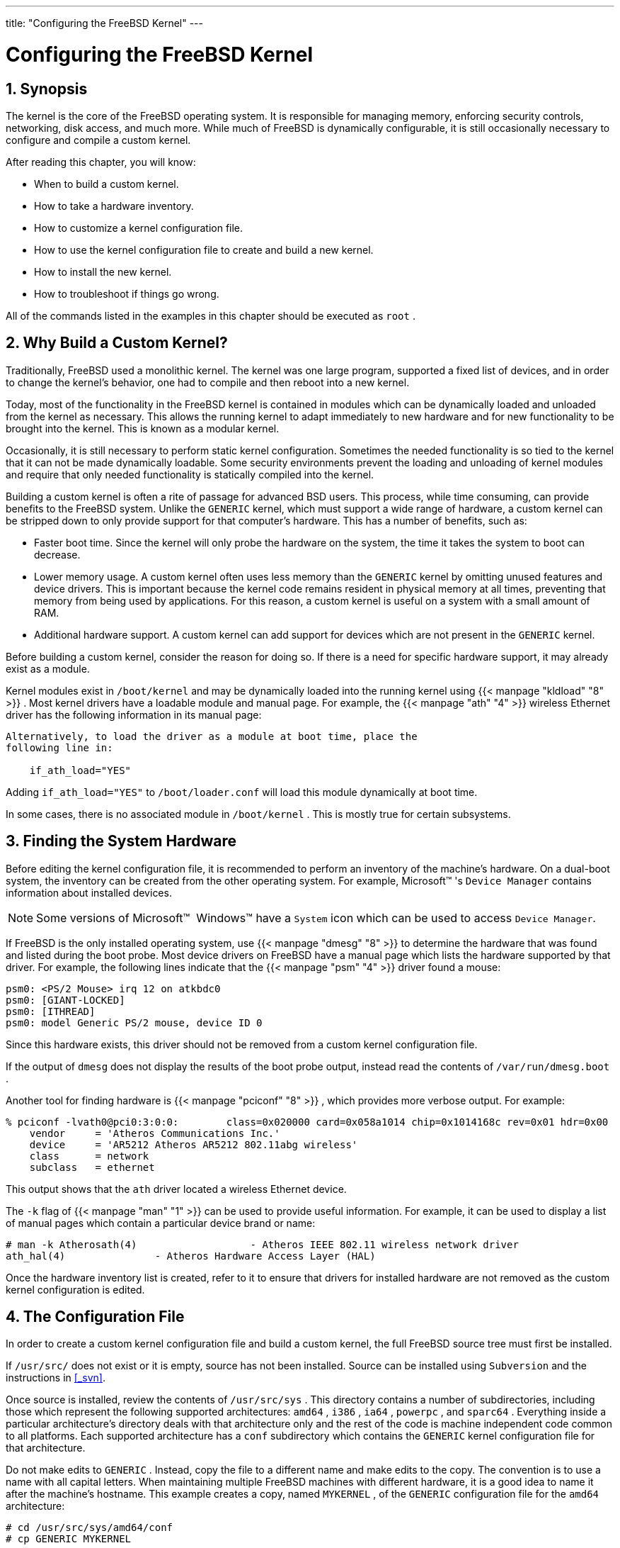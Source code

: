 ---
title: "Configuring the FreeBSD Kernel"
---
[[_kernelconfig]]
= Configuring the FreeBSD Kernel
:doctype: book
:sectnums:
:toc: left
:icons: font
:experimental:
:sourcedir: .
:imagesdir: ./images

[[_kernelconfig_synopsis]]
== Synopsis

(((kernel,building a custom kernel)))


The kernel is the core of the FreeBSD operating system.
It is responsible for managing memory, enforcing security controls, networking, disk access, and much more.
While much of FreeBSD is dynamically configurable, it is still occasionally necessary to configure and compile a custom kernel.

After reading this chapter, you will know:

* When to build a custom kernel.
* How to take a hardware inventory.
* How to customize a kernel configuration file.
* How to use the kernel configuration file to create and build a new kernel.
* How to install the new kernel.
* How to troubleshoot if things go wrong.


All of the commands listed in the examples in this chapter should be executed as [username]``root``
.

[[_kernelconfig_custom_kernel]]
== Why Build a Custom Kernel?


Traditionally, FreeBSD used a monolithic kernel.
The kernel was one large program, supported a fixed list of devices, and in order to change the kernel's behavior, one had to compile and then reboot into a new kernel.

Today, most of the functionality in the FreeBSD kernel is contained in modules which can be dynamically loaded and unloaded from the kernel as necessary.
This allows the running kernel to adapt immediately to new hardware and for new functionality to be brought into the kernel.
This is known as a modular kernel.

Occasionally, it is still necessary to perform static kernel configuration.
Sometimes the needed functionality is so tied to the kernel that it can not be made dynamically loadable.
Some security environments prevent the loading and unloading of kernel modules and require that only needed functionality is statically compiled into the kernel.

Building a custom kernel is often a rite of passage for advanced BSD users.
This process, while time consuming, can provide benefits to the FreeBSD system.
Unlike the [path]``GENERIC``
 kernel, which must support a wide range of hardware, a custom kernel can be stripped down to only provide support for that computer's hardware.
This has a number of benefits, such as:

* Faster boot time. Since the kernel will only probe the hardware on the system, the time it takes the system to boot can decrease.
* Lower memory usage. A custom kernel often uses less memory than the [path]``GENERIC`` kernel by omitting unused features and device drivers. This is important because the kernel code remains resident in physical memory at all times, preventing that memory from being used by applications. For this reason, a custom kernel is useful on a system with a small amount of RAM.
* Additional hardware support. A custom kernel can add support for devices which are not present in the [path]``GENERIC`` kernel.


Before building a custom kernel, consider the reason for doing so.
If there is a need for specific hardware support, it may already exist as a module.

Kernel modules exist in [path]``/boot/kernel``
 and may be dynamically loaded into the running kernel using  {{< manpage "kldload" "8" >}}
.
Most kernel drivers have a loadable module and manual page.
For example, the  {{< manpage "ath" "4" >}}
 wireless Ethernet driver has the following information in its manual page:

----
Alternatively, to load the driver as a module at boot time, place the
following line in:

    if_ath_load="YES"
----


Adding `if_ath_load="YES"` to [path]``/boot/loader.conf``
 will load this module dynamically at boot time.

In some cases, there is no associated module in [path]``/boot/kernel``
.
This is mostly true for certain subsystems.

[[_kernelconfig_devices]]
== Finding the System Hardware


Before editing the kernel configuration file, it is recommended to perform an inventory of the machine's hardware.
On a dual-boot system, the inventory can be created from the other operating system.
For example, Microsoft(TM)
's [app]``Device Manager`` contains information about installed devices.

[NOTE]
====
Some versions of Microsoft(TM)
{nbsp}Windows(TM)
 have a [app]``System`` icon which can be used to access [app]``Device Manager``.
====


If FreeBSD is the only installed operating system, use  {{< manpage "dmesg" "8" >}}
 to determine the hardware that was found and listed during the boot probe.
Most device drivers on FreeBSD have a manual page which lists the hardware supported by that driver.
For example, the following lines indicate that the  {{< manpage "psm" "4" >}}
 driver found a mouse:

----
psm0: <PS/2 Mouse> irq 12 on atkbdc0
psm0: [GIANT-LOCKED]
psm0: [ITHREAD]
psm0: model Generic PS/2 mouse, device ID 0
----


Since this hardware exists, this driver should not be removed from a custom kernel configuration file.

If the output of [command]``dmesg`` does not display the results of the boot probe output, instead read the contents of [path]``/var/run/dmesg.boot``
.

Another tool for finding hardware is  {{< manpage "pciconf" "8" >}}
, which provides more verbose output.
For example:

----
% pciconf -lvath0@pci0:3:0:0:        class=0x020000 card=0x058a1014 chip=0x1014168c rev=0x01 hdr=0x00
    vendor     = 'Atheros Communications Inc.'
    device     = 'AR5212 Atheros AR5212 802.11abg wireless'
    class      = network
    subclass   = ethernet
----


This output shows that the [path]``ath``
 driver located a wireless Ethernet device.

The [option]``-k`` flag of  {{< manpage "man" "1" >}}
 can be used to provide useful information.
For example, it can be used to display a list of manual pages which contain a particular device brand or name:

----
# man -k Atherosath(4)                   - Atheros IEEE 802.11 wireless network driver
ath_hal(4)               - Atheros Hardware Access Layer (HAL)
----


Once the hardware inventory list is created, refer to it to ensure that drivers for installed hardware are not removed as the custom kernel configuration is edited.

[[_kernelconfig_config]]
== The Configuration File


In order to create a custom kernel configuration file and build a custom kernel, the full FreeBSD source tree must first be installed.

If [path]``/usr/src/``
 does not exist or it is empty, source has not been installed.
Source can be installed using [app]``Subversion`` and the instructions in <<_svn>>.

Once source is installed, review the contents of [path]``/usr/src/sys``
.
This directory contains a number of subdirectories, including those which represent the following supported architectures: [path]``amd64``
, [path]``i386``
, [path]``ia64``
, [path]``powerpc``
, and [path]``sparc64``
.
Everything inside a particular architecture's directory deals with that architecture only and the rest of the code is machine independent code common to all platforms.
Each supported architecture has a [path]``conf``
 subdirectory which contains the [path]``GENERIC``
 kernel configuration file for that architecture.

Do not make edits to [path]``GENERIC``
.
Instead, copy the file to a different name and make edits to the copy.
The convention is to use a name with all capital letters.
When maintaining multiple FreeBSD machines with different hardware, it is a good idea to name it after the machine's hostname.
This example creates a copy, named [path]``MYKERNEL``
, of the [path]``GENERIC``
 configuration file for the `amd64` architecture:

----
# cd /usr/src/sys/amd64/conf
# cp GENERIC MYKERNEL
----

[path]``MYKERNEL``
 can now be customized with any [acronym]``ASCII`` text editor.
The default editor is [app]``vi``, though an easier editor for beginners, called [app]``ee``, is also installed with FreeBSD.

(((NOTES)))

(((kernel,configuration file)))


The format of the kernel configuration file is simple.
Each line contains a keyword that represents a device or subsystem, an argument, and a brief description.
Any text after a `\#` is considered a comment and ignored.
To remove kernel support for a device or subsystem, put a `\#` at the beginning of the line representing that device or subsystem.
Do not add or remove a `\#` for any line that you do not understand.

[WARNING]
====
It is easy to remove support for a device or option and end up with a broken kernel.
For example, if the  {{< manpage "ata" "4" >}}
	driver is removed from the kernel configuration file, a system using [acronym]``ATA`` disk drivers may not boot.
When in doubt, just leave support in the kernel.
====


In addition to the brief descriptions provided in this file, additional descriptions are contained in [path]``NOTES``
, which can be found in the same directory as [path]``GENERIC``
 for that architecture.
For architecture independent options, refer to [path]``/usr/src/sys/conf/NOTES``
.

[TIP]
====
When finished customizing the kernel configuration file, save a backup copy to a location outside of [path]``/usr/src``
.

Alternately, keep the kernel configuration file elsewhere and create a symbolic link to the file:

----
# cd /usr/src/sys/amd64/conf
# mkdir /root/kernels
# cp GENERIC /root/kernels/MYKERNEL
# ln -s /root/kernels/MYKERNEL
----
====


An `include` directive is available for use in configuration files.
This allows another configuration file to be included in the current one, making it easy to maintain small changes relative to an existing file.
If only a small number of additional options or drivers are required, this allows a delta to be maintained with respect to [path]``GENERIC``
, as seen in this example:

[source]
----
include GENERIC
ident MYKERNEL

options         IPFIREWALL
options         DUMMYNET
options         IPFIREWALL_DEFAULT_TO_ACCEPT
options         IPDIVERT
----


Using this method, the local configuration file expresses local differences from a [path]``GENERIC``
 kernel.
As upgrades are performed, new features added to [path]``GENERIC``
 will also be added to the local kernel unless they are specifically prevented using `nooptions` or ``nodevice``.
A comprehensive list of configuration directives and their descriptions may be found in  {{< manpage "config" "5" >}}
.

[NOTE]
====
To build a file which contains all available options, run the following command as [username]``root``
:

----
# cd /usr/src/sys/arch/conf && make LINT
----
====

[[_kernelconfig_building]]
== Building and Installing a Custom Kernel


Once the edits to the custom configuration file have been saved, the source code for the kernel can be compiled using the following steps:

.Procedure: Building a Kernel
. Change to this directory:
+

----
# cd /usr/src
----
. Compile the new kernel by specifying the name of the custom kernel configuration file:
+

----
# make buildkernel KERNCONF=MYKERNEL
----
. Install the new kernel associated with the specified kernel configuration file. This command will copy the new kernel to [path]``/boot/kernel/kernel`` and save the old kernel to [path]``/boot/kernel.old/kernel`` :
+

----
# make installkernel KERNCONF=MYKERNEL
----
. Shutdown the system and reboot into the new kernel. If something goes wrong, refer to <<_kernelconfig_noboot>>.


By default, when a custom kernel is compiled, all kernel modules are rebuilt.
To update a kernel faster or to build only custom modules, edit [path]``/etc/make.conf``
 before starting to build the kernel.

For example, this variable specifies the list of modules to build instead of using the default of building all modules:

[source]
----
MODULES_OVERRIDE = linux acpi
----


Alternately, this variable lists which modules to exclude from the build process:

[source]
----
WITHOUT_MODULES = linux acpi sound
----


Additional variables are available.
Refer to  {{< manpage "make.conf" "5" >}}
 for details.

(((/boot/kernel.old)))

[[_kernelconfig_trouble]]
== If Something Goes Wrong


There are four categories of trouble that can occur when building a custom kernel:

[command]``config`` fails::
If [command]``config`` fails, it will print the line number that is incorrect.
As an example, for the following message, make sure that line 17 is typed correctly by comparing it to [path]``GENERIC``
or [path]``NOTES``
:
+

----
config: line 17: syntax error
----
[command]``make`` fails::
If [command]``make`` fails, it is usually due to an error in the kernel configuration file which is not severe enough for [command]``config`` to catch.
Review the configuration, and if the problem is not apparent, send an email to the link:FreeBSD general questions mailing list which contains the kernel configuration file.

[[_kernelconfig_noboot]]
The kernel does not boot::
If the new kernel does not boot or fails to recognize devices, do not panic!  Fortunately, FreeBSD has an excellent mechanism for recovering from incompatible kernels.
Simply choose the kernel to boot from at the FreeBSD boot loader.
This can be accessed when the system boot menu appears by selecting the "`Escape to a loader
prompt`"
option.
At the prompt, type [command]``boot
[replaceable]``kernel.old````, or the name of any other kernel that is known to boot properly.
+
After booting with a good kernel, check over the configuration file and try to build it again.
One helpful resource is [path]``/var/log/messages``
which records the kernel messages from every successful boot.
Also,  {{< manpage "dmesg" "8" >}}
will print the kernel messages from the current boot.
+

NOTE: When troubleshooting a kernel, make sure to keep a copy of [path]``GENERIC``
, or some other kernel that is known to work, as a different name that will not get erased on the next build.
This is important because every time a new kernel is installed, [path]``kernel.old``
 is overwritten with the last installed kernel, which may or may not be bootable.
As soon as possible, move the working kernel by renaming the directory containing the good kernel:

----
# mv /boot/kernel /boot/kernel.bad
# mv /boot/kernel.good /boot/kernel
----
+


The kernel works, but  {{< manpage "ps" "1" >}} does not::
If the kernel version differs from the one that the system utilities have been built with, for example, a kernel built from -CURRENT sources is installed on a -RELEASE system, many system status commands like  {{< manpage "ps" "1" >}}
and  {{< manpage "vmstat" "8" >}}
will not work.
To fix this, <<_makeworld,recompile and install a
world>> built with the same version of the source tree as the kernel.
It is never a good idea to use a different version of the kernel than the rest of the operating system.


ifdef::backend-docbook[]
[index]
== Index
// Generated automatically by the DocBook toolchain.
endif::backend-docbook[]